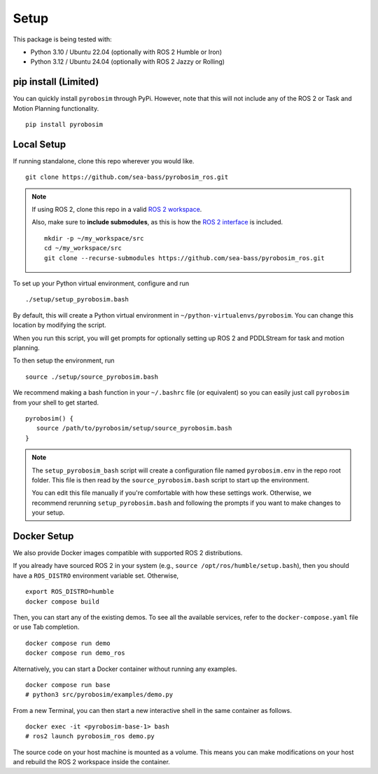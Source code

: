 Setup
=====

This package is being tested with:

* Python 3.10 / Ubuntu 22.04 (optionally with ROS 2 Humble or Iron)
* Python 3.12 / Ubuntu 24.04 (optionally with ROS 2 Jazzy or Rolling)

pip install (Limited)
---------------------

You can quickly install ``pyrobosim`` through PyPi.
However, note that this will not include any of the ROS 2 or Task and Motion Planning functionality.

::

  pip install pyrobosim


Local Setup
-----------

If running standalone, clone this repo wherever you would like.

::

    git clone https://github.com/sea-bass/pyrobosim_ros.git

.. note::
    If using ROS 2, clone this repo in a valid `ROS 2 workspace <https://docs.ros.org/en/jazzy/Tutorials/Beginner-Client-Libraries/Creating-A-Workspace/Creating-A-Workspace.html>`_.

    Also, make sure to **include submodules**, as this is how the `ROS 2 interface <https://github.com/sea-bass/pyrobosim_ros>`_ is included.

    ::

        mkdir -p ~/my_workspace/src
        cd ~/my_workspace/src
        git clone --recurse-submodules https://github.com/sea-bass/pyrobosim_ros.git


To set up your Python virtual environment, configure and run

::

  ./setup/setup_pyrobosim.bash

By default, this will create a Python virtual environment in ``~/python-virtualenvs/pyrobosim``.
You can change this location by modifying the script.

When you run this script, you will get prompts for optionally setting up ROS 2 and PDDLStream for task and motion planning.

To then setup the environment, run

::

    source ./setup/source_pyrobosim.bash

We recommend making a bash function in your ``~/.bashrc`` file (or equivalent) so you can easily just call ``pyrobosim`` from your shell to get started.

::

    pyrobosim() {
       source /path/to/pyrobosim/setup/source_pyrobosim.bash
    }

.. note::
    The ``setup_pyrobosim_bash`` script will create a configuration file named ``pyrobosim.env`` in the repo root folder.
    This file is then read by the ``source_pyrobosim.bash`` script to start up the environment.

    You can edit this file manually if you're comfortable with how these settings work.
    Otherwise, we recommend rerunning ``setup_pyrobosim.bash`` and following the prompts if you want to make changes to your setup.


Docker Setup
------------

We also provide Docker images compatible with supported ROS 2 distributions.

If you already have sourced ROS 2 in your system (e.g., ``source /opt/ros/humble/setup.bash``),
then you should have a ``ROS_DISTRO`` environment variable set.
Otherwise,

::

    export ROS_DISTRO=humble
    docker compose build

Then, you can start any of the existing demos.
To see all the available services, refer to the ``docker-compose.yaml`` file or use Tab completion.

::

    docker compose run demo
    docker compose run demo_ros

Alternatively, you can start a Docker container without running any examples.

::

    docker compose run base
    # python3 src/pyrobosim/examples/demo.py

From a new Terminal, you can then start a new interactive shell in the same container as follows.

::

    docker exec -it <pyrobosim-base-1> bash
    # ros2 launch pyrobosim_ros demo.py

The source code on your host machine is mounted as a volume.
This means you can make modifications on your host and rebuild the ROS 2 workspace inside the container.

